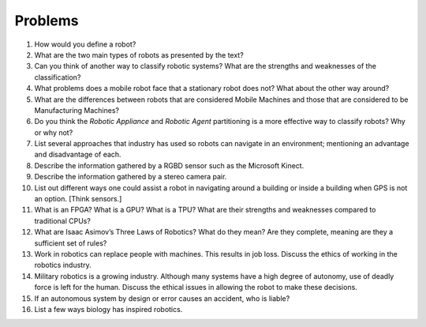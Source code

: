 
Problems
--------


#. How would you define a robot?

#. What are the two main types of robots as presented by the text?

#. Can you think of another way to classify robotic systems? What are the
   strengths and weaknesses of the classification?

#. What problems does a mobile robot face that a stationary robot does not?
   What about the other way around?

#. What are the differences between robots that are considered Mobile
   Machines and those that are considered to be Manufacturing Machines?

#. Do you think the *Robotic Appliance* and *Robotic Agent* partitioning is
   a more effective way to classify robots? Why or why not?

#. List several approaches that industry has used so robots can navigate in
   an environment; mentioning an advantage and disadvantage of each.

#. Describe the information gathered by a RGBD sensor such as the Microsoft
   Kinect.

#. Describe the information gathered by a stereo camera pair.

#. List out different ways one could assist a robot in navigating around a
   building or inside a building when GPS is not an option. [Think sensors.]

#. What is an FPGA? What is a GPU? What is a TPU? What are their strengths
   and weaknesses compared to traditional CPUs?

#. What are Isaac Asimov’s Three Laws of Robotics? What do they mean? Are
   they complete, meaning are they a sufficient set of rules?

#. Work in robotics can replace people with machines. This results in job
   loss. Discuss the ethics of working in the robotics industry.

#. Military robotics is a growing industry. Although many systems have a
   high degree of autonomy, use of deadly force is left for the human.
   Discuss the ethical issues in allowing the robot to make these
   decisions.


#. If an autonomous system by design or error causes an accident, who is liable?

#. List a few ways biology has inspired robotics.
